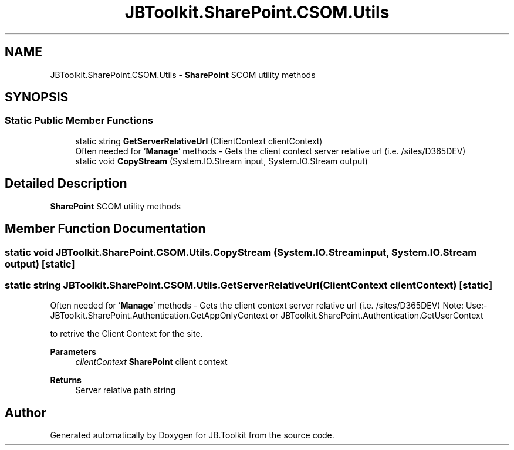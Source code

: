 .TH "JBToolkit.SharePoint.CSOM.Utils" 3 "Sat Oct 10 2020" "JB.Toolkit" \" -*- nroff -*-
.ad l
.nh
.SH NAME
JBToolkit.SharePoint.CSOM.Utils \- \fBSharePoint\fP SCOM utility methods  

.SH SYNOPSIS
.br
.PP
.SS "Static Public Member Functions"

.in +1c
.ti -1c
.RI "static string \fBGetServerRelativeUrl\fP (ClientContext clientContext)"
.br
.RI "Often needed for '\fBManage\fP' methods - Gets the client context server relative url (i\&.e\&. /sites/D365DEV) "
.ti -1c
.RI "static void \fBCopyStream\fP (System\&.IO\&.Stream input, System\&.IO\&.Stream output)"
.br
.in -1c
.SH "Detailed Description"
.PP 
\fBSharePoint\fP SCOM utility methods 


.SH "Member Function Documentation"
.PP 
.SS "static void JBToolkit\&.SharePoint\&.CSOM\&.Utils\&.CopyStream (System\&.IO\&.Stream input, System\&.IO\&.Stream output)\fC [static]\fP"

.SS "static string JBToolkit\&.SharePoint\&.CSOM\&.Utils\&.GetServerRelativeUrl (ClientContext clientContext)\fC [static]\fP"

.PP
Often needed for '\fBManage\fP' methods - Gets the client context server relative url (i\&.e\&. /sites/D365DEV) Note: Use:- JBToolkit\&.SharePoint\&.Authentication\&.GetAppOnlyContext or JBToolkit\&.SharePoint\&.Authentication\&.GetUserContext
.PP
to retrive the Client Context for the site\&.
.PP
\fBParameters\fP
.RS 4
\fIclientContext\fP \fBSharePoint\fP client context
.RE
.PP
\fBReturns\fP
.RS 4
Server relative path string
.RE
.PP


.SH "Author"
.PP 
Generated automatically by Doxygen for JB\&.Toolkit from the source code\&.

